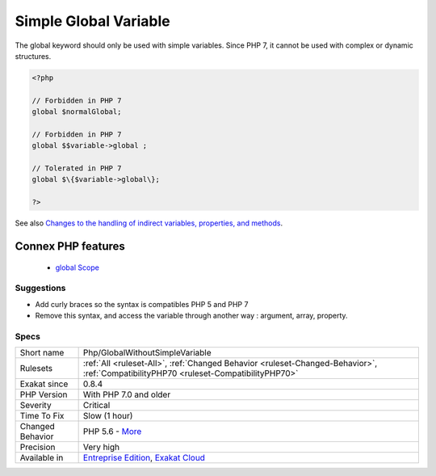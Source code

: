 .. _php-globalwithoutsimplevariable:


.. _simple-global-variable:

Simple Global Variable
++++++++++++++++++++++

.. meta::
	:description:
		Simple Global Variable: The global keyword should only be used with simple variables.
	:twitter:card: summary_large_image
	:twitter:site: @exakat
	:twitter:title: Simple Global Variable
	:twitter:description: Simple Global Variable: The global keyword should only be used with simple variables
	:twitter:creator: @exakat
	:twitter:image:src: https://www.exakat.io/wp-content/uploads/2020/06/logo-exakat.png
	:og:image: https://www.exakat.io/wp-content/uploads/2020/06/logo-exakat.png
	:og:title: Simple Global Variable
	:og:type: article
	:og:description: The global keyword should only be used with simple variables
	:og:url: https://exakat.readthedocs.io/en/latest/Reference/Rules/Simple Global Variable.html
	:og:locale: en

.. raw:: html


	<script type="application/ld+json">{"@context":"https:\/\/schema.org","@graph":[{"@type":"WebPage","@id":"https:\/\/php-tips.readthedocs.io\/en\/latest\/Reference\/Rules\/Php\/GlobalWithoutSimpleVariable.html","url":"https:\/\/php-tips.readthedocs.io\/en\/latest\/Reference\/Rules\/Php\/GlobalWithoutSimpleVariable.html","name":"Simple Global Variable","isPartOf":{"@id":"https:\/\/www.exakat.io\/"},"datePublished":"Tue, 28 Jan 2025 15:14:39 +0000","dateModified":"Tue, 28 Jan 2025 15:14:39 +0000","description":"The global keyword should only be used with simple variables","inLanguage":"en-US","potentialAction":[{"@type":"ReadAction","target":["https:\/\/exakat.readthedocs.io\/en\/latest\/Simple Global Variable.html"]}]},{"@type":"WebSite","@id":"https:\/\/www.exakat.io\/","url":"https:\/\/www.exakat.io\/","name":"Exakat","description":"Smart PHP static analysis","inLanguage":"en-US"}]}</script>

The global keyword should only be used with simple variables. Since PHP 7, it cannot be used with complex or dynamic structures.

.. code-block:: php
   
   <?php
   
   // Forbidden in PHP 7
   global $normalGlobal;
   
   // Forbidden in PHP 7
   global $$variable->global ;
   
   // Tolerated in PHP 7
   global $\{$variable->global\}; 
   
   ?>

See also `Changes to the handling of indirect variables, properties, and methods <https://www.php.net/manual/en/migration70.incompatible.php#migration70.incompatible.variable-handling.indirect>`_.

Connex PHP features
-------------------

  + `global Scope <https://php-dictionary.readthedocs.io/en/latest/dictionary/global.ini.html>`_


Suggestions
___________

* Add curly braces so the syntax is compatibles PHP 5 and PHP 7
* Remove this syntax, and access the variable through another way : argument, array, property.




Specs
_____

+------------------+--------------------------------------------------------------------------------------------------------------------------------------+
| Short name       | Php/GlobalWithoutSimpleVariable                                                                                                      |
+------------------+--------------------------------------------------------------------------------------------------------------------------------------+
| Rulesets         | :ref:`All <ruleset-All>`, :ref:`Changed Behavior <ruleset-Changed-Behavior>`, :ref:`CompatibilityPHP70 <ruleset-CompatibilityPHP70>` |
+------------------+--------------------------------------------------------------------------------------------------------------------------------------+
| Exakat since     | 0.8.4                                                                                                                                |
+------------------+--------------------------------------------------------------------------------------------------------------------------------------+
| PHP Version      | With PHP 7.0 and older                                                                                                               |
+------------------+--------------------------------------------------------------------------------------------------------------------------------------+
| Severity         | Critical                                                                                                                             |
+------------------+--------------------------------------------------------------------------------------------------------------------------------------+
| Time To Fix      | Slow (1 hour)                                                                                                                        |
+------------------+--------------------------------------------------------------------------------------------------------------------------------------+
| Changed Behavior | PHP 5.6 - `More <https://php-changed-behaviors.readthedocs.io/en/latest/behavior/globalDynamicVariable.html>`__                      |
+------------------+--------------------------------------------------------------------------------------------------------------------------------------+
| Precision        | Very high                                                                                                                            |
+------------------+--------------------------------------------------------------------------------------------------------------------------------------+
| Available in     | `Entreprise Edition <https://www.exakat.io/entreprise-edition>`_, `Exakat Cloud <https://www.exakat.io/exakat-cloud/>`_              |
+------------------+--------------------------------------------------------------------------------------------------------------------------------------+


